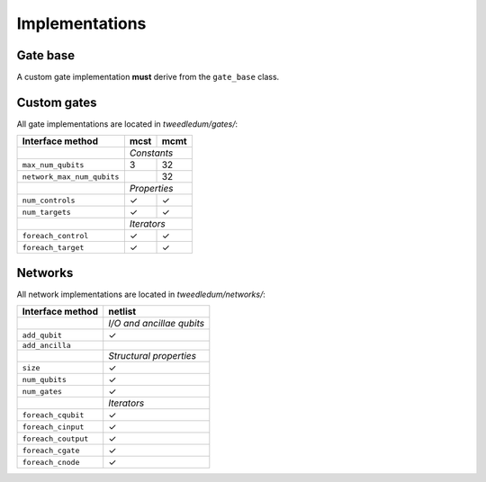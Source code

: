 Implementations
===============

Gate base
---------
A custom gate implementation **must** derive from the ``gate_base`` class.

.. doxygenclass:: tweedledum::gate_base

Custom gates
------------

All gate implementations are located in `tweedledum/gates/`:

+--------------------------------+-------------+----------------+
| Interface method               | mcst        | mcmt           |
+================================+=============+================+
|                                | *Constants*                  |
+--------------------------------+-------------+----------------+
| ``max_num_qubits``             | 3           | 32             |
+--------------------------------+-------------+----------------+
| ``network_max_num_qubits``     |             | 32             |
+--------------------------------+-------------+----------------+
|                                | *Properties*                 |
+--------------------------------+-------------+----------------+
| ``num_controls``               | ✓           | ✓              |
+--------------------------------+-------------+----------------+
| ``num_targets``                | ✓           | ✓              |
+--------------------------------+-------------+----------------+
|                                | *Iterators*                  |
+--------------------------------+-------------+----------------+
| ``foreach_control``            | ✓           | ✓              |
+--------------------------------+-------------+----------------+
| ``foreach_target``             | ✓           | ✓              |
+--------------------------------+-------------+----------------+

Networks
--------

All network implementations are located in `tweedledum/networks/`:

+--------------------------------+------------------------------+
| Interface method               | netlist                      |
+================================+==============================+
|                                | *I/O and ancillae qubits*    |
+--------------------------------+------------------------------+
| ``add_qubit``                  | ✓                            |
+--------------------------------+------------------------------+
| ``add_ancilla``                |                              |
+--------------------------------+------------------------------+
|                                | *Structural properties*      |
+--------------------------------+------------------------------+
| ``size``                       | ✓                            |
+--------------------------------+------------------------------+
| ``num_qubits``                 | ✓                            |
+--------------------------------+------------------------------+
| ``num_gates``                  | ✓                            |
+--------------------------------+------------------------------+
|                                | *Iterators*                  |
+--------------------------------+------------------------------+
| ``foreach_cqubit``             | ✓                            |
+--------------------------------+------------------------------+
| ``foreach_cinput``             | ✓                            |
+--------------------------------+------------------------------+
| ``foreach_coutput``            | ✓                            |
+--------------------------------+------------------------------+
| ``foreach_cgate``              | ✓                            |
+--------------------------------+------------------------------+
| ``foreach_cnode``              | ✓                            |
+--------------------------------+------------------------------+